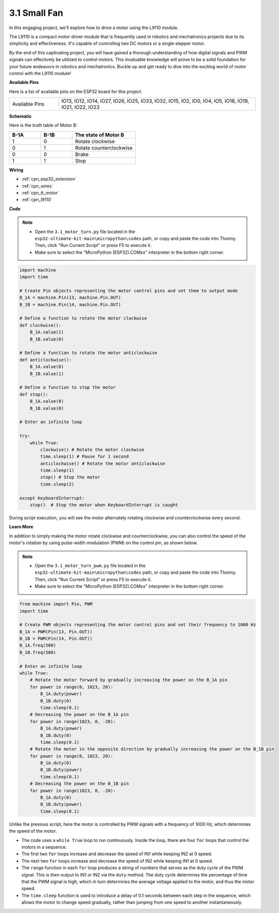 .. _py_motor:

3.1 Small Fan
=======================

In this engaging project, we'll explore how to drive a motor using the L9110 module.

The L9110 is a compact motor driver module that is frequently used in robotics and mechatronics projects due to its simplicity and effectiveness. It's capable of controlling two DC motors or a single stepper motor.

By the end of this captivating project, you will have gained a thorough understanding of how digital signals and PWM signals can effectively be utilized to control motors. This invaluable knowledge will prove to be a solid foundation for your future endeavors in robotics and mechatronics. Buckle up and get ready to dive into the exciting world of motor control with the L9110 module!


**Available Pins**

Here is a list of available pins on the ESP32 board for this project.

.. list-table::
    :widths: 5 20 

    * - Available Pins
      - IO13, IO12, IO14, IO27, IO26, IO25, IO33, IO32, IO15, IO2, IO0, IO4, IO5, IO18, IO19, IO21, IO22, IO23



**Schematic**

.. image:: ../../img/circuit/circuit_4.1_motor.png

Here is the truth table of Motor B:

.. list-table:: 
    :widths: 25 25 50
    :header-rows: 1

    * - B-1A
      - B-1B
      - The state of Motor B
    * - 1
      - 0
      - Rotate clockwise
    * - 0
      - 1
      - Rotate counterclockwise
    * - 0
      - 0
      - Brake
    * - 1
      - 1
      - Stop
    
**Wiring**

.. image:: ../../img/wiring/4.1_motor_bb.png

* :ref:`cpn_esp32_extension`
* :ref:`cpn_wires`
* :ref:`cpn_tt_motor`
* :ref:`cpn_l9110`


**Code**

.. note::

    * Open the ``3.1_motor_turn.py`` file located in the ``esp32-ultimate-kit-main\micropython\codes`` path, or copy and paste the code into Thonny. Then, click "Run Current Script" or press F5 to execute it.
    * Make sure to select the "MicroPython (ESP32).COMxx" interpreter in the bottom right corner. 



.. code-block:: python

    import machine
    import time

    # Create Pin objects representing the motor control pins and set them to output mode
    B_1A = machine.Pin(13, machine.Pin.OUT)
    B_1B = machine.Pin(14, machine.Pin.OUT)

    # Define a function to rotate the motor clockwise
    def clockwise():
        B_1A.value(1)
        B_1B.value(0)

    # Define a function to rotate the motor anticlockwise
    def anticlockwise():
        B_1A.value(0)
        B_1B.value(1)

    # Define a function to stop the motor
    def stop():
        B_1A.value(0)
        B_1B.value(0)

    # Enter an infinite loop

    try:
        while True:
            clockwise() # Rotate the motor clockwise
            time.sleep(1) # Pause for 1 second
            anticlockwise() # Rotate the motor anticlockwise
            time.sleep(1)
            stop() # Stop the motor
            time.sleep(2)

    except KeyboardInterrupt:
        stop()  # Stop the motor when KeyboardInterrupt is caught



During script execution, you will see the motor alternately rotating clockwise and counterclockwise every second.


**Learn More**

In addition to simply making the motor rotate clockwise and counterclockwise, you can also control the speed of the motor's rotation by using pulse-width modulation (PWM) on the control pin, as shown below.

.. note::

    * Open the ``3.1_motor_turn_pwm.py`` file located in the ``esp32-ultimate-kit-main\micropython\codes`` path, or copy and paste the code into Thonny. Then, click "Run Current Script" or press F5 to execute it.
    * Make sure to select the "MicroPython (ESP32).COMxx" interpreter in the bottom right corner. 



.. code-block:: python

    from machine import Pin, PWM
    import time

    # Create PWM objects representing the motor control pins and set their frequency to 1000 Hz
    B_1A = PWM(Pin(13, Pin.OUT))
    B_1B = PWM(Pin(14, Pin.OUT))
    B_1A.freq(500)
    B_1B.freq(500)

    # Enter an infinite loop
    while True:
        # Rotate the motor forward by gradually increasing the power on the B_1A pin
        for power in range(0, 1023, 20):
            B_1A.duty(power)
            B_1B.duty(0)
            time.sleep(0.1)
        # Decreasing the power on the B_1A pin
        for power in range(1023, 0, -20):
            B_1A.duty(power)
            B_1B.duty(0)
            time.sleep(0.1)
        # Rotate the motor in the opposite direction by gradually increasing the power on the B_1B pin
        for power in range(0, 1023, 20):
            B_1A.duty(0)
            B_1B.duty(power)
            time.sleep(0.1)
        # Decreasing the power on the B_1B pin
        for power in range(1023, 0, -20):
            B_1A.duty(0)
            B_1B.duty(power)
            time.sleep(0.1)






Unlike the previous script, here the motor is controlled by PWM signals with a frequency of 1000 Hz, which determines the speed of the motor.

* The code uses a ``while True`` loop to run continuously. Inside the loop, there are four ``for`` loops that control the motors in a sequence. 
* The first two ``for`` loops increase and decrease the speed of IN1 while keeping IN2 at 0 speed. 
* The next two ``for`` loops increase and decrease the speed of IN2 while keeping IN1 at 0 speed.
* The ``range`` function in each ``for`` loop produces a string of numbers that serves as the duty cycle of the PWM signal. This is then output to IN1 or IN2 via the ``duty`` method. The duty cycle determines the percentage of time that the PWM signal is high, which in turn determines the average voltage applied to the motor, and thus the motor speed.
* The ``time.sleep`` function is used to introduce a delay of 0.1 seconds between each step in the sequence, which allows the motor to change speed gradually, rather than jumping from one speed to another instantaneously.